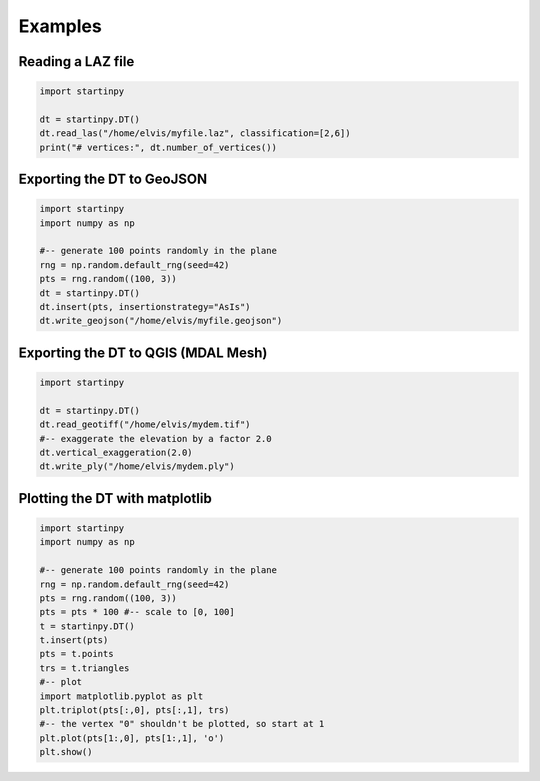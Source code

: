 
Examples
============


Reading a LAZ file
------------------

.. code-block:: python

   import startinpy

   dt = startinpy.DT()
   dt.read_las("/home/elvis/myfile.laz", classification=[2,6])
   print("# vertices:", dt.number_of_vertices())
   

Exporting the DT to GeoJSON
---------------------------

.. code-block:: python

   import startinpy
   import numpy as np
   
   #-- generate 100 points randomly in the plane
   rng = np.random.default_rng(seed=42)
   pts = rng.random((100, 3))
   dt = startinpy.DT()
   dt.insert(pts, insertionstrategy="AsIs")
   dt.write_geojson("/home/elvis/myfile.geojson")


Exporting the DT to QGIS (MDAL Mesh)
------------------------------------

.. code-block:: python

   import startinpy
      
   dt = startinpy.DT()
   dt.read_geotiff("/home/elvis/mydem.tif")
   #-- exaggerate the elevation by a factor 2.0
   dt.vertical_exaggeration(2.0)
   dt.write_ply("/home/elvis/mydem.ply")


Plotting the DT with matplotlib
-------------------------------

.. code-block:: python

   import startinpy
   import numpy as np
   
   #-- generate 100 points randomly in the plane
   rng = np.random.default_rng(seed=42)
   pts = rng.random((100, 3))
   pts = pts * 100 #-- scale to [0, 100]
   t = startinpy.DT()
   t.insert(pts)
   pts = t.points
   trs = t.triangles
   #-- plot
   import matplotlib.pyplot as plt
   plt.triplot(pts[:,0], pts[:,1], trs)
   #-- the vertex "0" shouldn't be plotted, so start at 1
   plt.plot(pts[1:,0], pts[1:,1], 'o')
   plt.show()
